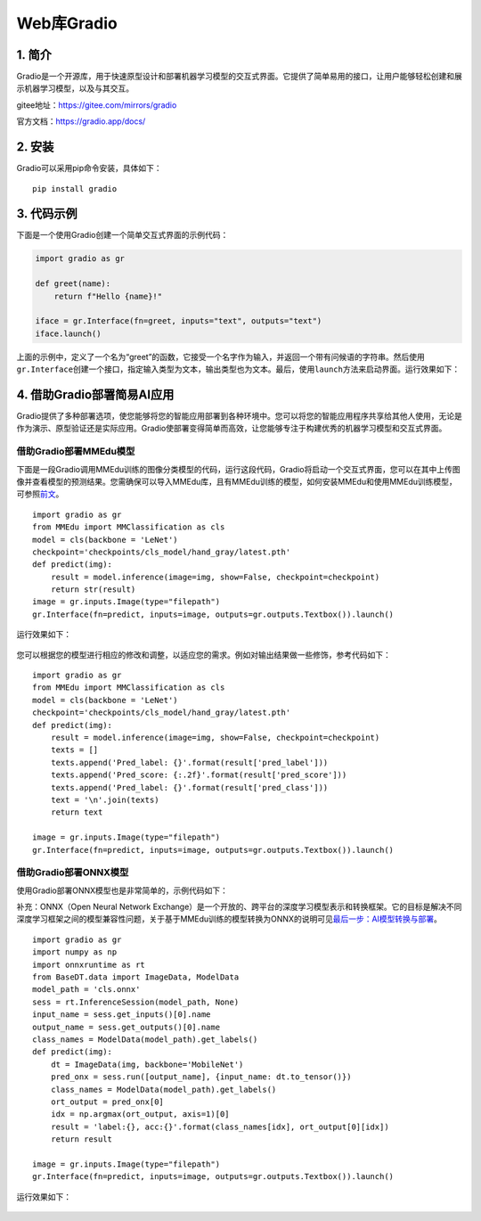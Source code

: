 Web库Gradio
===========

1. 简介
-------

Gradio是一个开源库，用于快速原型设计和部署机器学习模型的交互式界面。它提供了简单易用的接口，让用户能够轻松创建和展示机器学习模型，以及与其交互。

gitee地址：https://gitee.com/mirrors/gradio

官方文档：https://gradio.app/docs/

2. 安装
-------

Gradio可以采用pip命令安装，具体如下：

::

   pip install gradio

3. 代码示例
-----------

下面是一个使用Gradio创建一个简单交互式界面的示例代码：

.. code:: python

   import gradio as gr

   def greet(name):
       return f"Hello {name}!"

   iface = gr.Interface(fn=greet, inputs="text", outputs="text")
   iface.launch()

上面的示例中，定义了一个名为“greet”的函数，它接受一个名字作为输入，并返回一个带有问候语的字符串。然后使用\ ``gr.Interface``\ 创建一个接口，指定输入类型为文本，输出类型也为文本。最后，使用\ ``launch``\ 方法来启动界面。运行效果如下：

.. figure:: ../images/scitech_tools/gradio示例1.png


4. 借助Gradio部署简易AI应用
---------------------------

Gradio提供了多种部署选项，使您能够将您的智能应用部署到各种环境中。您可以将您的智能应用程序共享给其他人使用，无论是作为演示、原型验证还是实际应用。Gradio使部署变得简单而高效，让您能够专注于构建优秀的机器学习模型和交互式界面。

借助Gradio部署MMEdu模型
~~~~~~~~~~~~~~~~~~~~~~~

下面是一段Gradio调用MMEdu训练的图像分类模型的代码，运行这段代码，Gradio将启动一个交互式界面，您可以在其中上传图像并查看模型的预测结果。您需确保可以导入MMEdu库，且有MMEdu训练的模型，如何安装MMEdu和使用MMEdu训练模型，可参照\ `前文 <https://xedu.readthedocs.io/zh/master/mmedu.html>`__\ 。

::

   import gradio as gr
   from MMEdu import MMClassification as cls
   model = cls(backbone = 'LeNet')
   checkpoint='checkpoints/cls_model/hand_gray/latest.pth'
   def predict(img):
       result = model.inference(image=img, show=False, checkpoint=checkpoint)
       return str(result)
   image = gr.inputs.Image(type="filepath")
   gr.Interface(fn=predict, inputs=image, outputs=gr.outputs.Textbox()).launch()

运行效果如下：

.. figure:: ../images/scitech_tools/gradio示例2.png


您可以根据您的模型进行相应的修改和调整，以适应您的需求。例如对输出结果做一些修饰，参考代码如下：

::

   import gradio as gr
   from MMEdu import MMClassification as cls
   model = cls(backbone = 'LeNet')
   checkpoint='checkpoints/cls_model/hand_gray/latest.pth'
   def predict(img):
       result = model.inference(image=img, show=False, checkpoint=checkpoint)
       texts = []
       texts.append('Pred_label: {}'.format(result['pred_label']))
       texts.append('Pred_score: {:.2f}'.format(result['pred_score']))
       texts.append('Pred_label: {}'.format(result['pred_class']))
       text = '\n'.join(texts)
       return text

   image = gr.inputs.Image(type="filepath")
   gr.Interface(fn=predict, inputs=image, outputs=gr.outputs.Textbox()).launch()

借助Gradio部署ONNX模型
~~~~~~~~~~~~~~~~~~~~~~

使用Gradio部署ONNX模型也是非常简单的，示例代码如下：

补充：ONNX（Open Neural Network
Exchange）是一个开放的、跨平台的深度学习模型表示和转换框架。它的目标是解决不同深度学习框架之间的模型兼容性问题，关于基于MMEdu训练的模型转换为ONNX的说明可见\ `最后一步：AI模型转换与部署 <https://xedu.readthedocs.io/zh/master/mmedu/model_convert.html#ai>`__\ 。

::

   import gradio as gr
   import numpy as np
   import onnxruntime as rt
   from BaseDT.data import ImageData, ModelData
   model_path = 'cls.onnx'
   sess = rt.InferenceSession(model_path, None)
   input_name = sess.get_inputs()[0].name
   output_name = sess.get_outputs()[0].name
   class_names = ModelData(model_path).get_labels()
   def predict(img):
       dt = ImageData(img, backbone='MobileNet')
       pred_onx = sess.run([output_name], {input_name: dt.to_tensor()})
       class_names = ModelData(model_path).get_labels()
       ort_output = pred_onx[0]
       idx = np.argmax(ort_output, axis=1)[0]
       result = 'label:{}, acc:{}'.format(class_names[idx], ort_output[0][idx])
       return result

   image = gr.inputs.Image(type="filepath")
   gr.Interface(fn=predict, inputs=image, outputs=gr.outputs.Textbox()).launch()

运行效果如下：

.. figure:: ../images/scitech_tools/gradio示例3.png

